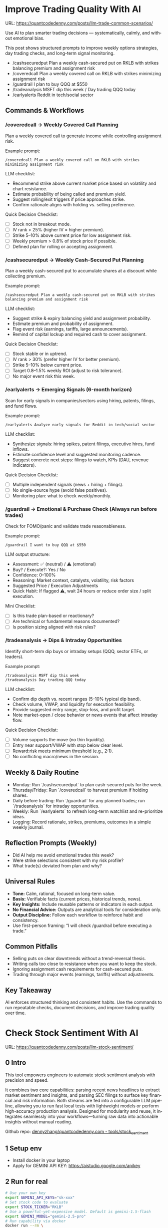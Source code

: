 #+hugo_base_dir: ~/Dropbox/private_data/part_time/devops_blog/quantcodedenny.com
#+language: en
#+AUTHOR: dennyzhang
#+HUGO_TAGS: trading-llm
#+TAGS: Important(i) noexport(n)
#+SEQ_TODO: TODO HALF ASSIGN | DONE CANCELED BYPASS DELEGATE DEFERRED
* Improve Trading Quality With AI
:PROPERTIES:
:EXPORT_FILE_NAME: llm-trade-common-scenarios
:EXPORT_DATE: 2025-10-12
:END:
URL: https://quantcodedenny.com/posts/llm-trade-common-scenarios/

Use AI to plan smarter trading decisions — systematically, calmly, and without emotional bias.

This post shows structured prompts to improve weekly options strategies, day trading checks, and long-term signal monitoring.
- /cashsecuredput Plan a weekly cash-secured put on RKLB with strikes balancing premium and assignment risk
- /coveredcall Plan a weekly covered call on RKLB with strikes minimizing assignment risk
- /guardrail I plan to buy QQQ at $550
- /tradeanalysis MSFT dip this week / Day trading QQQ today
- /earlyalerts Reddit in tech/social sector
** Commands & Workflows
*** /coveredcall → Weekly Covered Call Planning
Plan a weekly covered call to generate income while controlling assignment risk.

Example prompt:
#+begin_example
/coveredcall Plan a weekly covered call on RKLB with strikes minimizing assignment risk
#+end_example

LLM checklist:
- Recommend strike above current market price based on volatility and chart resistance.
- Estimate probability of being called and premium yield.
- Suggest rolling/exit triggers if price approaches strike.
- Confirm rationale aligns with holding vs. selling preference.

Quick Decision Checklist:
- [ ] Stock not in breakout mode.
- [ ] IV rank > 25% (higher IV = higher premium).
- [ ] Strike 5–10% above current price for low assignment risk.
- [ ] Weekly premium > 0.8% of stock price if possible.
- [ ] Defined plan for rolling or accepting assignment.
*** /cashsecuredput → Weekly Cash-Secured Put Planning
Plan a weekly cash-secured put to accumulate shares at a discount while collecting premium.

Example prompt:
#+begin_example
/cashsecuredput Plan a weekly cash-secured put on RKLB with strikes balancing premium and assignment risk
#+end_example

LLM checklist:
- Suggest strike & expiry balancing yield and assignment probability.
- Estimate premium and probability of assignment.
- Flag event risk (earnings, tariffs, large announcements).
- Remind of capital lockup and required cash to cover assignment.

Quick Decision Checklist:
- [ ] Stock stable or in uptrend.
- [ ] IV rank > 30% (prefer higher IV for better premium).
- [ ] Strike 5–10% below current price.
- [ ] Target 0.8–1.5% weekly ROI (adjust to risk tolerance).
- [ ] No major event risk this week.
*** /earlyalerts → Emerging Signals (6-month horizon)
Scan for early signals in companies/sectors using hiring, patents, filings, and fund flows.

Example prompt:
#+begin_example
/earlyalerts Analyze early signals for Reddit in tech/social sector
#+end_example

LLM checklist:
- Synthesize signals: hiring spikes, patent filings, executive hires, fund inflows.
- Estimate confidence level and suggested monitoring cadence.
- Suggest concrete next steps: filings to watch, KPIs (DAU, revenue indicators).

Quick Decision Checklist:
- [ ] Multiple independent signals (news + hiring + filings).
- [ ] No single-source hype (avoid false positives).
- [ ] Monitoring plan: what to check weekly/monthly.
*** /guardrail → Emotional & Purchase Check (Always run before trades)
Check for FOMO/panic and validate trade reasonableness.

Example prompt:
#+begin_example
/guardrail I want to buy QQQ at $550
#+end_example

LLM output structure:
- Assessment: ✅ (neutral) / ⚠️ (emotional)
- Buy? / Execute?: Yes / No
- Confidence: 0–100%
- Reasoning: Market context, catalysts, volatility, risk factors
- Suggested Price / Execution Adjustments
- Quick Habit: If flagged ⚠️, wait 24 hours or reduce order size / split execution.

Mini Checklist:
- [ ] Is this trade plan-based or reactionary?
- [ ] Are technical or fundamental reasons documented?
- [ ] Is position sizing aligned with risk rules?
*** /tradeanalysis → Dips & Intraday Opportunities
Identify short-term dip buys or intraday setups (QQQ, sector ETFs, or leaders).

Example prompt:
#+begin_example
/tradeanalysis MSFT dip this week
/tradeanalysis Day trading QQQ today
#+end_example

LLM checklist:
- Confirm dip depth vs. recent ranges (5–10% typical dip band).
- Check volume, VWAP, and liquidity for execution feasibility.
- Provide suggested entry range, stop-loss, and profit target.
- Note market-open / close behavior or news events that affect intraday flow.

Quick Decision Checklist:
- [ ] Volume supports the move (no thin liquidity).
- [ ] Entry near support/VWAP with stop below clear level.
- [ ] Reward:risk meets minimum threshold (e.g., 2:1).
- [ ] No conflicting macro/news in the session.
** Weekly & Daily Routine
- Monday: Run `/cashsecuredput` to plan cash-secured puts for the week.
- Thursday/Friday: Run `/coveredcall` to harvest premium if holding shares.
- Daily before trading: Run `/guardrail` for any planned trades; run `/tradeanalysis` for intraday opportunities.
- Weekly: Run `/earlyalerts` to refresh long-term watchlist and re-prioritize ideas.
- Logging: Record rationale, strikes, premiums, outcomes in a simple weekly journal.
** Reflection Prompts (Weekly)
- Did AI help me avoid emotional trades this week?
- Were strike selections consistent with my risk profile?
- What trade(s) deviated from plan and why?
** Universal Rules
- **Tone:** Calm, rational, focused on long-term value.
- **Basis:** Verifiable facts (current prices, historical trends, news).
- **Key Insights:** Include reusable patterns or indicators in each output.
- **No Financial Advice:** Outputs are analytical tools for consideration only.
- **Output Discipline:** Follow each workflow to reinforce habit and consistency.
- Use first-person framing: “I will check /guardrail before executing a trade.”
** Common Pitfalls
- Selling puts on clear downtrends without a trend-reversal thesis.
- Writing calls too close to resistance when you want to keep the stock.
- Ignoring assignment cash requirements for cash-secured puts.
- Trading through major events (earnings, tariffs) without adjustments.
** Key Takeaway
AI enforces structured thinking and consistent habits. Use the commands to run repeatable checks, document decisions, and improve trading quality over time.
* Check Stock Sentiment With AI
:PROPERTIES:
:EXPORT_FILE_NAME: llm-stock-sentiment
:EXPORT_DATE: 2025-08-25
:END:
URL: https://quantcodedenny.com/posts/llm-stock-sentiment/
** 0 Intro
This tool empowers engineers to automate stock sentiment analysis with
precision and speed.

It combines two core capabilities: parsing recent
news headlines to extract market sentiment and insights, and parsing
SEC filings to surface key financial and risk information. Both
streams are fed into a configurable LLM pipeline, allowing you to run
fast local tests with lightweight models or perform high-accuracy
production analysis. Designed for modularity and reuse, it integrates
seamlessly into your workflows—turning raw data into actionable
insights without manual reading.

Github repo: [[https://github.com/dennyzhang/quantcodedenny.com/tree/main/tools/stock_sentiment][dennyzhang/quantcodedenny.com - tools/stock_sentiment]]
** 1 Setup env
- Install docker in your laptop
- Apply for GEMINI API KEY: https://aistudio.google.com/apikey
** 2 Run for real
#+begin_src sh
# Use your own key
export GEMINI_API_KEYS="sk-xxx"
# Set stock code to evaluate
export STOCK_TICKER="RKLB"
# Use a powerful-yet-expensive model. Default is gemini-1.5-flash
export GEMINI_MODEL="gemini-2.5-pro"
# Run capability via docker
docker run --rm \
  -e GEMINI_API_KEYS="$GEMINI_API_KEYS" \
  -e STOCK_TICKER="$STOCK_TICKER" \
  -e GEMINI_MODEL="$GEMINI_MODEL" \
  -v .:/app/ \
  denny/llm-stock-prompt
#+end_src

#+begin_example
2025-08-30 07:34:03,849 [INFO] llm_utils.py:19 - Using Gemini model: gemini-2.5-pro
2025-08-30 07:34:04,258 [INFO] sec_utils.py:65 - Fetching filing from https://www.sec.gov/Archives/edgar/data/1819994/000162828025038936/0001628280-25-038936.txt
2025-08-30 07:34:04,533 [INFO] sec_utils.py:68 - Successfully fetched filing for RKLB.
2025-08-30 07:34:04,539 [INFO] main.py:21 - Extracted SEC sections for RKLB (len=1313)
2025-08-30 07:34:04,540 [INFO] main.py:28 - Generating SEC sentiment for RKLB...
2025-08-30 07:34:29,914 [INFO] main.py:32 - Generating headlines sentiment for RKLB...
2025-08-30 07:34:51,624 [INFO] main.py:52 - === RKLB ===

Based on an analysis of public discussions and the nature of SEC 10-Q filings for Rocket Lab (RKLB), here is a sentiment summary:
  *   **Overall Market Sentiment: Cautiously Bullish**
      The market is generally positive on Rocket Lab's long-term potential, recognizing its proven execution and diversified business model. However, this optimism is tempered by the capital-intensive nature of new rocket development and the company's current lack of profitability. The sentiment hinges on future execution rather than current financials.
  
  *   **Top 3 Sentiment Drivers:**
      1.  **Neutron Rocket Development:** Progress on the next-generation, reusable Neutron rocket is the single largest catalyst. Positive news on engine testing, manufacturing milestones, and development timelines drives bullish sentiment, as it promises access to a much larger and more lucrative launch market.
      2.  **Space Systems Growth:** The performance of the Space Systems division (satellite components, spacecraft manufacturing) is a critical driver. Strong, high-margin revenue growth in this segment diversifies the company away from launch-only risk and provides a clearer, nearer-term path to profitability.
      3.  **Financial Execution & Cash Burn:** SEC filings like the 10-Q are closely watched for revenue growth, gross margins, and cash burn. While losses are expected during this growth phase, investors are sensitive to the rate of cash consumption and management's commentary on the timeline to achieve positive cash flow.
  
  *   **Suggested Action for a Long-Term Tech Investor: Watch**
      Monitor progress on the key drivers listed above, particularly Neutron development milestones and margin improvement in the Space Systems segment. A consistent track record of hitting development targets would be a strong signal to initiate or add to a position.
  
  Based on an analysis of recent news, social media discussions, and the provided SEC filing information for Rocket Lab (RKLB) over the past week:
  
  *   **SEC Filing Note:** The provided SEC filing (`0001628280-25-038936.txt`) is a 10-Q for the period ending June 30, **2025**. As this is a future-dated document, its contents cannot be used for an analysis of current events and are disregarded in this summary.
  
  ***
  
  ### **RKLB Analysis: Past Week**
  
  *   **Overall Sentiment: Bullish**
      *   Discussions reflect strong optimism about the company's long-term trajectory, focusing on execution and future growth catalysts, despite broader market volatility.
  
  *   **Top 3 Reasons Driving Sentiment:**
      1.  **Neutron Rocket Development Progress:** Continued tangible progress on the Neutron rocket, including updates on the Archimedes engine, tank production, and launch site construction in Wallops, Virginia, is the primary driver of long-term bullish sentiment. This progress reinforces confidence in the company's ability to compete in the medium and heavy-lift launch market.
      2.  **Consistent Execution & Launch Cadence:** Rocket Lab maintains a high flight tempo with its Electron rocket, successfully completing missions for customers like NASA. This operational success generates consistent revenue and demonstrates reliability, which is frequently highlighted as a key differentiator.
      3.  **Expansion of Space Systems Segment:** The market is increasingly recognizing the strength of Rocket Lab's Space Systems division, which provides satellite components and manufacturing. Recent contract wins and a growing backlog in this segment showcase a diversified and resilient business model beyond just launch services.
  *   **Suggested Action for a Long-Term Tech Investor: Buy**
     *   The company is executing on its core business while making clear, verifiable progress on its next-generation platform (Neutron) that promises significant growth. For a long-term investor with a tolerance for the high-growth space sector, current price levels are viewed by many as an attractive entry or accumulation point before major catalysts like the first Neutron launch are realized.  
#+end_example
** 3 [Optional] Local CI/CD
#+begin_src sh
# Run unit test
make test

# Function test: sec filing parse only
make run-sec

# Function test: llm prompt only
make run-llm

# Function test: all
make run-all
#+end_src
* AI Prompts For Covered Options
:PROPERTIES:
:EXPORT_FILE_NAME: ai-prompts-covered-options
:EXPORT_DATE: 2025-10-18
:END:
** 1. Covered Call Pre-Trade Prompt
#+BEGIN_SRC prompt
You are my covered call co-pilot.

I’m planning the following covered call trade(s):
[Ticker, Strike, Expiry, Delta, Premium, ROI%, Sector, Stock Position Size]

### Covered Call Rules
1. I must already hold the shares.
2. Delta < 0.3 (prefer 0.2–0.25).
3. Expiry 7–14 days.
4. ROI ≥ 1.5% per week.
5. No earnings or major news within 10 days.
6. Roll or close when 80% premium captured.
7. Avoid writing calls on >2 correlated tickers in same sector.
8. Target lower assignment risk when IV% is high.

### Tasks
- Check the trade against all rules.
- Highlight any violations with quick fix (new strike, expiry, or skip).
- Confirm each rule checked and return a structured summary I can paste into my spreadsheet.

### Output Format
✅ Summary: [overall judgement]
⚠ Violations:
- [Ticker] – [Issue] → [Fix]
📋 Rule Check:
- Stock owned ✅/⚠ | Delta ✅/⚠ | ROI ✅/⚠ | Expiry ✅/⚠ | Earnings ✅/⚠ | Diversification ✅/⚠
🧭 Recommendation: [Proceed / Adjust / Avoid]
#+END_SRC
** 2. Cash-Secured Put Pre-Trade Prompt
#+BEGIN_SRC prompt
You are my cash-secured put co-pilot.

I’m planning the following CSP trade(s):
[Ticker, Strike, Expiry, Delta, Premium, ROI%, Sector, Available Cash]

### Cash-Secured Put Rules
1. Enough cash to secure 100 shares per contract.
2. Delta < 0.3 (prefer 0.2–0.25).
3. Expiry 7–14 days.
4. ROI ≥ 1.5% per week.
5. No earnings or major news within 10 days.
6. Only 1–2 correlated tickers per sector.
7. Roll or close when 80% premium captured.
8. Prefer tickers with strong fundamentals or support near strike.

### Tasks
- Validate each trade against rules.
- Identify rule breaks and suggest safer alternatives.
- Confirm all checks done and output in spreadsheet-friendly format.

### Output Format
✅ Summary: [good trade / needs adjustment / avoid]
⚠ Violations:
- [Ticker] – [Issue] → [Suggested Fix]
📋 Rule Check:
- Cash available ✅/⚠ | Delta ✅/⚠ | ROI ✅/⚠ | Expiry ✅/⚠ | Earnings ✅/⚠ | Diversification ✅/⚠
🧭 Recommendation: [Proceed / Adjust / Avoid]
#+END_SRC
** 3. Weekly Reflection Prompt (Both Strategies)
#+BEGIN_SRC prompt
You are my options review assistant.

Here’s my recent trades (from spreadsheet):
[Paste rows: Date | Ticker | Strategy | Strike | Expiry | Premium | ROI% | Delta | IV% | Sector | Status | Emotion | Notes]

### Rules Reference
- Delta <0.3, ROI ≥1.5%/week, Expiry 7–14d, No earnings<10d
- Roll at 80% capture, ≤2 correlated tickers/sector
- Covered call only if stock held; CSP only if fully cash-secured
- 2-day cool-off after assignment

### Tasks
1. Find rule violations and quantify (how many per rule).
2. Suggest better strikes/expiries for repeated issues.
3. Identify top 3 recurring habits or emotional biases.
4. Suggest one formula or automation to improve my spreadsheet.
5. Confirm all rules were evaluated.

### Output Format
✅ Summary: [brief performance summary]
⚠ Violations:
- [Ticker] – [Rule broken] → [Fix]
🧠 Lessons: [key behavioral insights]
⚙ Spreadsheet Tip: [formula or automation idea]
📋 Rule Check: [each rule marked ✅/⚠]
#+END_SRC
* #  --8<-------------------------- separator ------------------------>8-- :noexport:
* Caveats of using LLM for trading                                 :noexport:
** 市场不可预测，LLM可能miss黑天鹅
市场不可预测，LLM可能miss黑天鹅（如监管变化），或基于偏见数据给出skewed建议。建议：用multi-model ensemble（结合多个LLM），并验证来源。是否行动是follow-up（如你所说），但设置警报阈值（e.g., sentiment score > 0.7时通知）
* prompt - monitor HIMS stock                                      :noexport:
#+BEGIN_EXAMPLE
Evaluate the HIMS stock: ongoing trends, evaluations
#+END_EXAMPLE
* prompt - create latest news                                      :noexport:
:PROPERTIES:
:EXPORT_FILE_NAME: stock-create-latest-news
:EXPORT_DATE: 2025-08-25
:END:
#+BEGIN_EXAMPLE
Given a stock code, find all latest discussion for the past two weeks.

Find information from below sources
- X
- Facebook
- Reddit groups

Output:
- Generate a summary for the potential of this stock
- Highlight the latest news and progress
#+END_EXAMPLE
* prompt - monitor HIMS stock                                      :noexport:
:PROPERTIES:
:EXPORT_FILE_NAME: monitor-hims-stock
:EXPORT_DATE: 2025-08-25
:END:
#+BEGIN_EXAMPLE
Evaluate the HIMS stock: ongoing trends, evaluations
#+END_EXAMPLE
* Build and Reuse LLM Prompts to Decode High-Tech Stock Trends Fast. :noexport:
:PROPERTIES:
:EXPORT_FILE_NAME: llm-prompt-high-tech
:EXPORT_DATE: 2025-08-25
:END:

Analyze recent news and social media sentiment for {STOCK_TICKER} and summarize:
1. Overall sentiment (Bullish / Neutral / Bearish)
2. Top 3 reasons driving this sentiment
3. Suggested action for a long-term tech investor (watch / buy / sell)
Output as a concise bullet list.
* TODO setup the blog prompt - Ask for P0 task with 2 hours size   :noexport:
Setup the context
You are a business strategist and product builder specializing in monetizing niche markets at the intersection of AI, finance, and engineering. Focus on LLM Quant for indie engineers/long-term traders. 

Ask for P0 task
I have 2 hours now. I want to create one reusable content or tool in this topic. What I shall work on?  I need one sentence statement. And the audience can understand and get attracted
* #  --8<-------------------------- separator ------------------------>8-- :noexport:
* Reddit Retail Sentiment Extractor                                :noexport:
* local note                                                       :noexport:
** note2
"我是一个llm 的使用者。是一个infra engineer, 同时喜欢股票研究。我想构建ai bot来提高工作效率和股票投资收益

去github找相关有效的prompt给我使用"
** note1
"股票分析：

你是一个专业的美股投资分析师。请对股票 [输入股票代码/名称] 做全面分析，并按照以下结构输出：

1. **公司概况**
   - 行业与细分市场
   - 核心业务和产品线
   - 客户群体和市场覆盖范围
   - 核心护城河（品牌、技术、客户黏性等）

2. **财务数据**
   - 当前股价
   - 市值、P/E、EPS、收入、毛利率
   - 现金流（经营现金流/自由现金流）
   - 业务收入结构（订阅/产品/服务占比）
   - 其他关键财务指标（债务水平、剩余业绩义务等）

3. **行业与竞争分析**
   - 行业龙头地位
   - 主要竞争对手及比较
   - 行业周期性与趋势
   - 技术或市场护城河分析

4. **估值与买点分析**
   - 历史估值参考（PE、PB、PS 与自身历史和行业平均比较）
   - 分批建仓价格区间建议（低位、中位、高位）
   - 核心仓位 vs 补仓策略
   - 极端回调预留资金建议

5. **风险分析**
   - 宏观经济与政策风险
   - 行业与竞争风险
   - 公司战略或高管风险
   - 估值或短期股价波动风险

6. **投资建议总结**
   - 是否符合“稳健 Buy-the-Dip”标准
   - 长期持有逻辑
   - 建议核心仓与机会仓比例
   - 需要重点关注的财报/事件/数据点

请按照上述结构完整分析，提供尽可能具体的数据和逻辑说明。请在每个部分标明来源或数据年份。"


